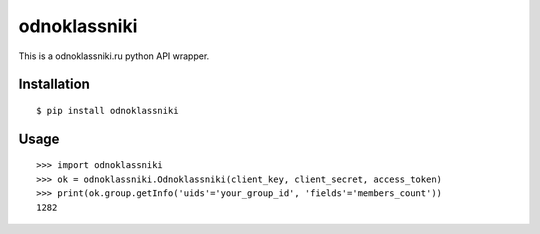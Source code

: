 =========
odnoklassniki
=========

::

This is a odnoklassniki.ru python API wrapper.

Installation
============

::

    $ pip install odnoklassniki

Usage
=====

::

    >>> import odnoklassniki
    >>> ok = odnoklassniki.Odnoklassniki(client_key, client_secret, access_token)
    >>> print(ok.group.getInfo('uids'='your_group_id', 'fields'='members_count'))
    1282

.. image:: https://badges.gitter.im/mark-slepkov/python-odnoklassniki.svg
   :alt: Join the chat at https://gitter.im/mark-slepkov/python-odnoklassniki
   :target: https://gitter.im/mark-slepkov/python-odnoklassniki?utm_source=badge&utm_medium=badge&utm_campaign=pr-badge&utm_content=badge